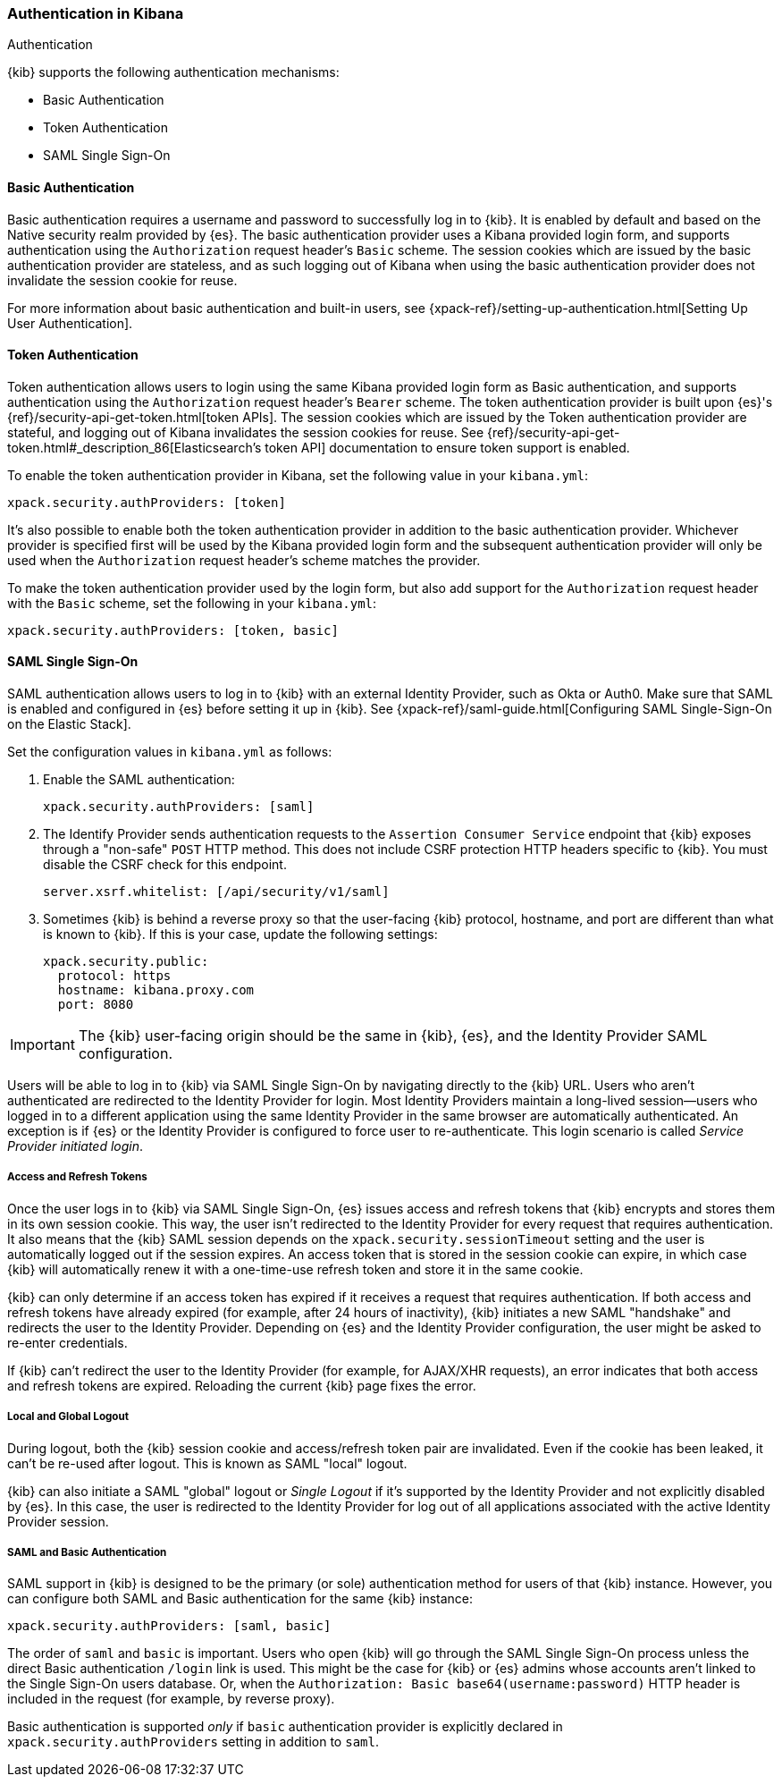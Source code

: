 [role="xpack"]
[[kibana-authentication]]
=== Authentication in Kibana
++++
<titleabbrev>Authentication</titleabbrev>
++++

{kib} supports the following authentication mechanisms:

- Basic Authentication
- Token Authentication
- SAML Single Sign-On

==== Basic Authentication

Basic authentication requires a username and password to successfully log in to {kib}. It is enabled by default and based on the Native security realm provided by {es}. The basic authentication provider uses a Kibana provided login form, and supports authentication using the `Authorization` request header's `Basic` scheme. The session cookies which are issued by the basic authentication provider are stateless, and as such logging out of Kibana when using the basic authentication provider does not invalidate the session cookie for reuse.

For more information about basic authentication and built-in users, see {xpack-ref}/setting-up-authentication.html[Setting Up User Authentication].

==== Token Authentication

Token authentication allows users to login using the same Kibana provided login form as Basic authentication, and supports authentication using the `Authorization` request header's `Bearer` scheme. The token authentication provider is built upon {es}'s {ref}/security-api-get-token.html[token APIs]. The session cookies which are issued by the Token authentication provider are stateful, and logging out of Kibana invalidates the session cookies for reuse. See {ref}/security-api-get-token.html#_description_86[Elasticsearch's token API] documentation to ensure token support is enabled.

To enable the token authentication provider in Kibana, set the following value in your `kibana.yml`:

[source,yaml]
--------------------------------------------------------------------------------
xpack.security.authProviders: [token]
--------------------------------------------------------------------------------

It's also possible to enable both the token authentication provider in addition to the basic authentication provider. Whichever provider is specified first will be used by the Kibana provided login form and the subsequent authentication provider will only be used when the `Authorization` request header's scheme matches the provider.

To make the token authentication provider used by the login form, but also add support for the `Authorization` request header with the `Basic` scheme, set the following in your `kibana.yml`:

[source,yaml]
--------------------------------------------------------------------------------
xpack.security.authProviders: [token, basic]
--------------------------------------------------------------------------------

==== SAML Single Sign-On

SAML authentication allows users to log in to {kib} with an external Identity Provider, such as Okta or Auth0. Make sure that SAML is enabled and configured in {es} before setting it up in {kib}. See {xpack-ref}/saml-guide.html[Configuring SAML Single-Sign-On on the Elastic Stack].

Set the configuration values in `kibana.yml` as follows:

. Enable the SAML authentication:
+
[source,yaml]
--------------------------------------------------------------------------------
xpack.security.authProviders: [saml]
--------------------------------------------------------------------------------

. The Identify Provider sends authentication requests to the `Assertion Consumer Service` endpoint that {kib} exposes through a "non-safe" `POST` HTTP method. This does not include CSRF protection HTTP headers specific to {kib}. You must disable the CSRF check for this endpoint.
+
[source,yaml]
--------------------------------------------------------------------------------
server.xsrf.whitelist: [/api/security/v1/saml]
--------------------------------------------------------------------------------

. Sometimes {kib} is behind a reverse proxy so that the user-facing {kib} protocol, hostname, and port are different than what is known to {kib}. If this is your case, update the following settings:
+
[source,yaml]
--------------------------------------------------------------------------------
xpack.security.public:
  protocol: https
  hostname: kibana.proxy.com
  port: 8080
--------------------------------------------------------------------------------
--

IMPORTANT: The {kib} user-facing origin should be the same in {kib}, {es}, and the Identity Provider SAML configuration.

Users will be able to log in to {kib} via SAML Single Sign-On by navigating directly to the {kib} URL. Users who aren't authenticated are redirected to the Identity Provider for login. Most Identity Providers maintain a long-lived session—users who logged in to a different application using the same Identity Provider in the same browser are automatically authenticated. An exception is if {es} or the Identity Provider is configured to force user to re-authenticate. This login scenario is called _Service Provider initiated login_.

[float]
===== Access and Refresh Tokens

Once the user logs in to {kib} via SAML Single Sign-On, {es} issues access and refresh tokens that {kib} encrypts and stores them in its own session cookie. This way, the user isn't redirected to the Identity Provider for every request that requires authentication. It also means that the {kib} SAML session depends on the `xpack.security.sessionTimeout` setting and the user is automatically logged out if the session expires. An access token that is stored in the session cookie can expire, in which case {kib} will automatically renew it with a one-time-use refresh token and store it in the same cookie.

{kib} can only determine if an access token has expired if it receives a request that requires authentication. If both access and refresh tokens have already expired (for example, after 24 hours of inactivity), {kib} initiates a new SAML "handshake" and redirects the user to the Identity Provider. Depending on {es} and the Identity Provider configuration, the user might be asked to re-enter credentials.

If {kib} can't redirect the user to the Identity Provider (for example, for AJAX/XHR requests), an error indicates that both access and refresh tokens are expired. Reloading the current {kib} page fixes the error.

[float]
===== Local and Global Logout

During logout, both the {kib} session cookie and access/refresh token pair are invalidated. Even if the cookie has been leaked, it can't be re-used after logout. This is known as SAML "local" logout.

{kib} can also initiate a SAML "global" logout or _Single Logout_ if it's supported by the Identity Provider and not explicitly disabled by {es}. In this case, the user is redirected to the Identity Provider for log out of all applications associated with the active Identity Provider session.

[float]
===== SAML and Basic Authentication

SAML support in {kib} is designed to be the primary (or sole) authentication method for users of that {kib} instance. However, you can configure both SAML and Basic authentication for the same {kib} instance:

[source,yaml]
--------------------------------------------------------------------------------
xpack.security.authProviders: [saml, basic]
--------------------------------------------------------------------------------
--

The order of `saml` and `basic` is important. Users who open {kib} will go through the SAML Single Sign-On process unless the direct Basic authentication `/login` link is used. This might be the case for {kib} or {es} admins whose accounts aren't linked to the Single Sign-On users database. Or, when the `Authorization: Basic base64(username:password)` HTTP header is included in the request (for example, by reverse proxy).

Basic authentication is supported _only_ if `basic` authentication provider is explicitly declared in `xpack.security.authProviders` setting in addition to `saml`.
